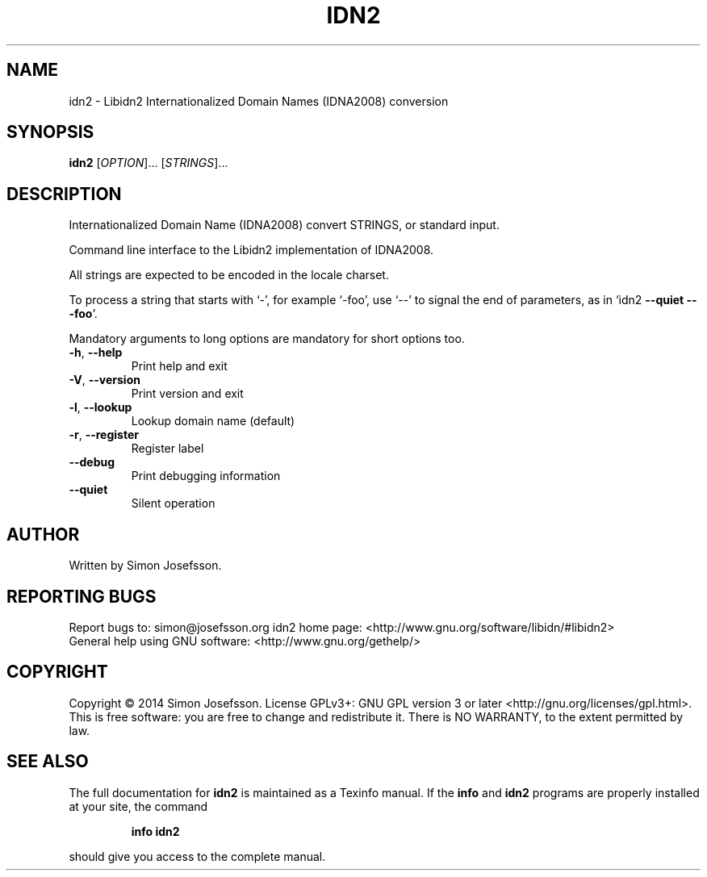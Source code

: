.\" DO NOT MODIFY THIS FILE!  It was generated by help2man 1.40.10.
.TH IDN2 "1" "June 2014" "idn2 (idn2) 0.10" "User Commands"
.SH NAME
idn2 \- Libidn2 Internationalized Domain Names (IDNA2008) conversion
.SH SYNOPSIS
.B idn2
[\fIOPTION\fR]... [\fISTRINGS\fR]...
.SH DESCRIPTION
Internationalized Domain Name (IDNA2008) convert STRINGS, or standard input.
.PP
Command line interface to the Libidn2 implementation of IDNA2008.
.PP
All strings are expected to be encoded in the locale charset.
.PP
To process a string that starts with `\-', for example `\-foo', use `\-\-'
to signal the end of parameters, as in `idn2 \fB\-\-quiet\fR \fB\-\-\fR \fB\-foo\fR'.
.PP
Mandatory arguments to long options are mandatory for short options too.
.TP
\fB\-h\fR, \fB\-\-help\fR
Print help and exit
.TP
\fB\-V\fR, \fB\-\-version\fR
Print version and exit
.TP
\fB\-l\fR, \fB\-\-lookup\fR
Lookup domain name (default)
.TP
\fB\-r\fR, \fB\-\-register\fR
Register label
.TP
\fB\-\-debug\fR
Print debugging information
.TP
\fB\-\-quiet\fR
Silent operation
.SH AUTHOR
Written by Simon Josefsson.
.SH "REPORTING BUGS"
Report bugs to: simon@josefsson.org
idn2 home page: <http://www.gnu.org/software/libidn/#libidn2>
.br
General help using GNU software: <http://www.gnu.org/gethelp/>
.SH COPYRIGHT
Copyright \(co 2014 Simon Josefsson.
License GPLv3+: GNU GPL version 3 or later <http://gnu.org/licenses/gpl.html>.
.br
This is free software: you are free to change and redistribute it.
There is NO WARRANTY, to the extent permitted by law.
.SH "SEE ALSO"
The full documentation for
.B idn2
is maintained as a Texinfo manual.  If the
.B info
and
.B idn2
programs are properly installed at your site, the command
.IP
.B info idn2
.PP
should give you access to the complete manual.
